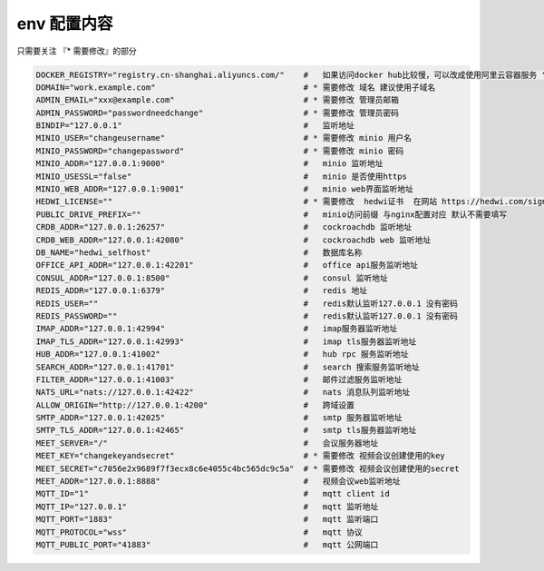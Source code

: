 
.. _help-env-example:

.. _env-example:

env 配置内容
------------------------

只需要关注 『* 需要修改』的部分

.. code-block:: bash

  DOCKER_REGISTRY="registry.cn-shanghai.aliyuncs.com/"    #   如果访问docker hub比较慢，可以改成使用阿里云容器服务 "registry.cn-shanghai.aliyuncs.com/"
  DOMAIN="work.example.com"                               # * 需要修改 域名 建议使用子域名  
  ADMIN_EMAIL="xxx@example.com"                           # * 需要修改 管理员邮箱 
  ADMIN_PASSWORD="passwordneedchange"                     # * 需要修改 管理员密码
  BINDIP="127.0.0.1"                                      #   监听地址
  MINIO_USER="changeusername"                             # * 需要修改 minio 用户名 
  MINIO_PASSWORD="changepassword"                         # * 需要修改 minio 密码
  MINIO_ADDR="127.0.0.1:9000"                             #   minio 监听地址
  MINIO_USESSL="false"                                    #   minio 是否使用https
  MINIO_WEB_ADDR="127.0.0.1:9001"                         #   minio web界面监听地址
  HEDWI_LICENSE=""                                        # * 需要修改  hedwi证书  在网站 https://hedwi.com/signup 注册管理员账号 然后在 https://hedwi.com/license 生成
  PUBLIC_DRIVE_PREFIX=""                                  #   minio访问前缀 与nginx配置对应 默认不需要填写
  CRDB_ADDR="127.0.0.1:26257"                             #   cockroachdb 监听地址
  CRDB_WEB_ADDR="127.0.0.1:42080"                         #   cockroachdb web 监听地址
  DB_NAME="hedwi_selfhost"                                #   数据库名称
  OFFICE_API_ADDR="127.0.0.1:42201"                       #   office api服务监听地址
  CONSUL_ADDR="127.0.0.1:8500"                            #   consul 监听地址
  REDIS_ADDR="127.0.0.1:6379"                             #   redis 地址
  REDIS_USER=""                                           #   redis默认监听127.0.0.1 没有密码
  REDIS_PASSWORD=""                                       #   redis默认监听127.0.0.1 没有密码
  IMAP_ADDR="127.0.0.1:42994"                             #   imap服务器监听地址
  IMAP_TLS_ADDR="127.0.0.1:42993"                         #   imap tls服务器监听地址
  HUB_ADDR="127.0.0.1:41002"                              #   hub rpc 服务监听地址
  SEARCH_ADDR="127.0.0.1:41701"                           #   search 搜索服务监听地址
  FILTER_ADDR="127.0.0.1:41003"                           #   邮件过滤服务监听地址
  NATS_URL="nats://127.0.0.1:42422"                       #   nats 消息队列监听地址
  ALLOW_ORIGIN="http://127.0.0.1:4200"                    #   跨域设置
  SMTP_ADDR="127.0.0.1:42025"                             #   smtp 服务器监听地址
  SMTP_TLS_ADDR="127.0.0.1:42465"                         #   smtp tls服务器监听地址
  MEET_SERVER="/"                                         #   会议服务器地址
  MEET_KEY="changekeyandsecret"                           # * 需要修改 视频会议创建使用的key 
  MEET_SECRET="c7056e2x9689f7f3ecx8c6e4055c4bc565dc9c5a"  # * 需要修改 视频会议创建使用的secret 
  MEET_ADDR="127.0.0.1:8888"                              #   视频会议web监听地址
  MQTT_ID="1"                                             #   mqtt client id  
  MQTT_IP="127.0.0.1"                                     #   mqtt 监听地址
  MQTT_PORT="1883"                                        #   mqtt 监听端口
  MQTT_PROTOCOL="wss"                                     #   mqtt 协议
  MQTT_PUBLIC_PORT="41883"                                #   mqtt 公网端口
